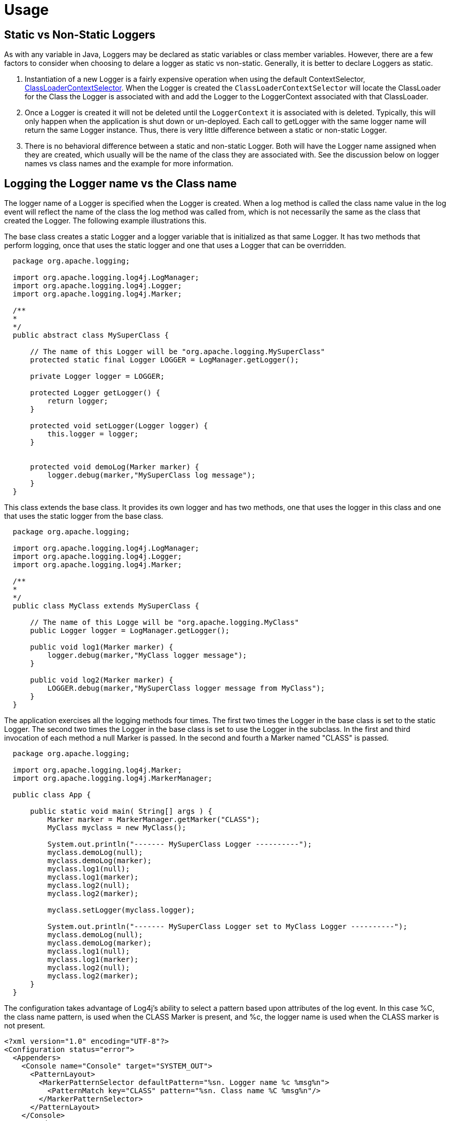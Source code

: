 ////
    Licensed to the Apache Software Foundation (ASF) under one or more
    contributor license agreements. See the NOTICE file distributed with
    this work for additional information regarding copyright ownership.
    The ASF licenses this file to You under the Apache License, Version 2.0
    (the "License"); you may not use this file except in compliance with
    the License. You may obtain a copy of the License at

    https://www.apache.org/licenses/LICENSE-2.0

    Unless required by applicable law or agreed to in writing, software
    distributed under the License is distributed on an "AS IS" BASIS,
    WITHOUT WARRANTIES OR CONDITIONS OF ANY KIND, either express or implied.
    See the License for the specific language governing permissions and
    limitations under the License.
////

= Usage

[#Static_vs_Non_Static]
== Static vs Non-Static Loggers
As with any variable in Java, Loggers may be declared as static variables or class member variables. However,
there are a few factors to consider when choosing to delare a logger as static vs non-static. Generally, it
is better to declare Loggers as static.

1. Instantiation of a new Logger is a fairly expensive operation when using the default ContextSelector,
link:../log4j-core/apidocs/org/apache/logging/log4j/core/selector/ClassLoaderContextSelector.html[ClassLoaderContextSelector].
When the Logger is created the `ClassLoaderContextSelector` will locate the ClassLoader for the Class the Logger
is associated with and add the Logger to the LoggerContext associated with that ClassLoader.
2. Once a Logger is created it will not be deleted until the `LoggerContext` it is associated with
is deleted. Typically, this will only happen when the application is shut down or un-deployed. Each call
to getLogger with the same logger name will return the same Logger instance. Thus, there is very little
difference between a static or non-static Logger.
3. There is no behavioral difference between a static and non-static Logger. Both will have the Logger name
assigned when they are created, which usually will be the name of the class they are associated with. See
the discussion below on logger names vs class names and the example for more information.

== Logging the Logger name vs the Class name
The logger name of a Logger is specified when the Logger is created. When a log method is called the
class name value in the log event will reflect the name of the class the log method was called from, which is
not necessarily the same as the class that created the Logger. The following example illustrations this.

The base class creates a static Logger and a logger variable that is initialized as that same Logger.
          It has two methods that perform logging, once that uses the static logger and one that uses a Logger that
          can be overridden.


[source]
----
  package org.apache.logging;

  import org.apache.logging.log4j.LogManager;
  import org.apache.logging.log4j.Logger;
  import org.apache.logging.log4j.Marker;

  /**
  *
  */
  public abstract class MySuperClass {

      // The name of this Logger will be "org.apache.logging.MySuperClass"
      protected static final Logger LOGGER = LogManager.getLogger();

      private Logger logger = LOGGER;

      protected Logger getLogger() {
          return logger;
      }

      protected void setLogger(Logger logger) {
          this.logger = logger;
      }


      protected void demoLog(Marker marker) {
          logger.debug(marker,"MySuperClass log message");
      }
  }
----

This class extends the base class. It provides its own logger and has two methods, one that uses the
logger in this class and one that uses the static logger from the base class.

[source]
----
  package org.apache.logging;

  import org.apache.logging.log4j.LogManager;
  import org.apache.logging.log4j.Logger;
  import org.apache.logging.log4j.Marker;

  /**
  *
  */
  public class MyClass extends MySuperClass {

      // The name of this Logge will be "org.apache.logging.MyClass"
      public Logger logger = LogManager.getLogger();

      public void log1(Marker marker) {
          logger.debug(marker,"MyClass logger message");
      }

      public void log2(Marker marker) {
          LOGGER.debug(marker,"MySuperClass logger message from MyClass");
      }
  }
----

The application exercises all the logging methods four times. The first two times the Logger in the base
class is set to the static Logger. The second two times the Logger in the base class is set to use the
Logger in the subclass. In the first and third invocation of each method a null Marker is passed. In the
second and fourth a Marker named "CLASS" is passed.

[source]
----
  package org.apache.logging;

  import org.apache.logging.log4j.Marker;
  import org.apache.logging.log4j.MarkerManager;

  public class App {

      public static void main( String[] args ) {
          Marker marker = MarkerManager.getMarker("CLASS");
          MyClass myclass = new MyClass();

          System.out.println("------- MySuperClass Logger ----------");
          myclass.demoLog(null);
          myclass.demoLog(marker);
          myclass.log1(null);
          myclass.log1(marker);
          myclass.log2(null);
          myclass.log2(marker);

          myclass.setLogger(myclass.logger);

          System.out.println("------- MySuperClass Logger set to MyClass Logger ----------");
          myclass.demoLog(null);
          myclass.demoLog(marker);
          myclass.log1(null);
          myclass.log1(marker);
          myclass.log2(null);
          myclass.log2(marker);
      }
  }
----

The configuration takes advantage of Log4j's ability to select a pattern based upon attributes of the log event.
In this case %C, the class name pattern, is used when the CLASS Marker is present, and %c, the logger name
is used when the CLASS marker is not present.

[source,xml]
----
<?xml version="1.0" encoding="UTF-8"?>
<Configuration status="error">
  <Appenders>
    <Console name="Console" target="SYSTEM_OUT">
      <PatternLayout>
        <MarkerPatternSelector defaultPattern="%sn. Logger name %c %msg%n">
          <PatternMatch key="CLASS" pattern="%sn. Class name %C %msg%n"/>
        </MarkerPatternSelector>
      </PatternLayout>
    </Console>
  </Appenders>
  <Loggers>
    <Root level="TRACE">
      <AppenderRef ref="Console" />
    </Root>
  </Loggers>
</Configuration>
----

The output below illustrates the difference between using the Logger name and the Class name in the pattern. All
the odd numbered items print the name of the logger (%c) while all the even numbered items print the
name of the class that called the logging method (%C). The numbers in the description of the outcomes in the
following list match the corresponding numbers shown in the output.

1. Logging is performed in the base class using the static logger with the Logger name pattern. The
logger name matches the name of the base class.
2. Logging is performed in the base class using the static logger with the Class name pattern. Although
the method was called against the MyClass instance it is implemented in MySuperClass so that is what appears.
3. Logging is performed in the subclass using the logger in the subclass, so the name of the
subclass is printed as the logger name.
4. Logging is performed in the subclass using the logger in the subclass, so the name of the subclass
is printed since that is where the method exists.
5. Logging is performed in the subclass with the static logger of the base class. Thus the name
of the base class Logger is printed.</li>
6. Logging is performed in the subclass with the static logger of the base class, so the name
of the subclass is printed since that is where the method performing the logging exists.
7. Logging is performed in the base class using the logger of the subclass. The logger name matches the name of the
subclass and so is printed.
8. Logging is performed in the base class using the logger of the subclass. Although the method was called against
the MyClass instance it is implemented in MySuperClass so that is what appears as the class name.
9. Logging is performed in the subclass using the logger in the subclass, so the name of the
subclass is printed as the logger name.
10. Logging is performed in the subclass using the logger in the subclass, so the name of the subclass
is printed since that is where the method exists.</li>
11. Logging is performed in the subclass with the logger of the base class. Thus the name of the base class Logger is
printed.
12. Logging is performed in the subclass with the static logger of the base class, so the name
of the subclass is printed since that is where the method performing the logging exists.

[source]
----
  ------- MySuperClass Logger ----------
  1. Logger name org.apache.logging.MySuperClass MySuperClass log message
  2. Class name org.apache.logging.MySuperClass MySuperClass log message
  3. Logger name org.apache.logging.MyClass MyClass logger message
  4. Class name org.apache.logging.MyClass MyClass logger message
  5. Logger name org.apache.logging.MySuperClass MySuperClass logger message from MyClass
  6. Class name org.apache.logging.MyClass MySuperClass logger message from MyClass
  ------- MySuperClass Logger set to MyClass Logger ----------
  7. Logger name org.apache.logging.MyClass MySuperClass log message
  8. Class name org.apache.logging.MySuperClass MySuperClass log message
  9. Logger name org.apache.logging.MyClass MyClass logger message
  10. Class name org.apache.logging.MyClass MyClass logger message
  11. Logger name org.apache.logging.MySuperClass MySuperClass logger message from MyClass
  12. Class name org.apache.logging.MyClass MySuperClass logger message from MyClass
----

In the example above there are two Loggers declared. One is static and one is non-static. When looking at
the results it is clear that the outcomes would be exactly the same regardless of whether how the loggers
are declared. The name of the logger will always originate from the class in which it is created and the
Class name in each log event will always reflect the Class from which the logging method was called.

It should be noted that there is a substantial performance penalty for printing the location information
(class name, method name, and line number). If the method name and line number are not important it is
usually better to make sure that each class has its own Logger so the logger name accurately reflects the
class performing the logging.
